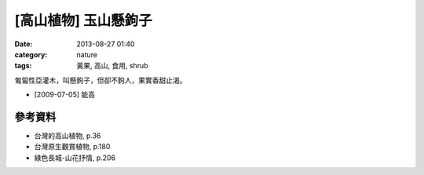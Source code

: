 [高山植物] 玉山懸鉤子
######################
:date: 2013-08-27 01:40
:category: nature
:tags: 黃果, 高山, 食用, shrub

匍匐性亞灌木，叫懸鉤子，但卻不鉤人，果實香甜止渴。

.. image:: /static/images/nature/plant/0007/2991568600_845b87f392_z.jpg

.. image:: /static/images/nature/plant/0007/3724384154_f23f536c02_z.jpg

.. image:: /static/images/nature/plant/0007/3723575685_2e0f3bddc0_z.jpg

.. image:: /static/images/nature/plant/0007/3724385706_4df53c56a6_z.jpg

* [2009-07-05] 能高

參考資料
==========

* 台灣的高山植物, p.36
* 台灣原生觀賞植物, p.180
* 綠色長城-山花抒情, p.206
